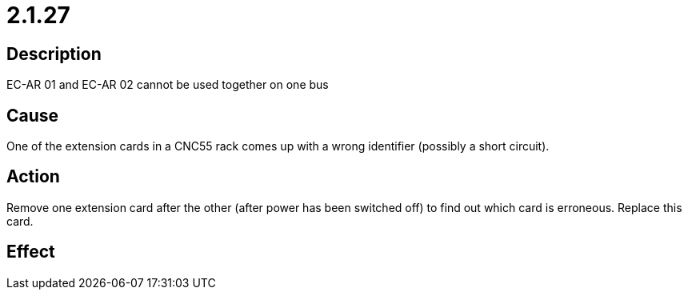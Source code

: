 = 2.1.27
:imagesdir: img

== Description
EC-AR 01 and EC-AR 02 cannot be used together on one bus

== Cause
One of the extension cards in a CNC55 rack comes up with a wrong identifier (possibly a short circuit).

== Action
Remove one extension card after the other (after power has been switched off) to find out which card is erroneous. Replace this card.

== Effect
 

